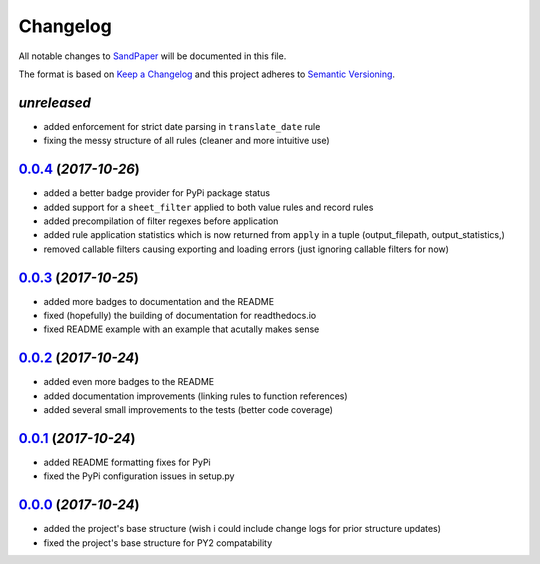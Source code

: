 =========
Changelog
=========

All notable changes to `SandPaper <https://github.com/stephen-bunn/sandpaper/>`_ will be documented in this file.

The format is based on `Keep a Changelog <http://keepachangelog.com/en/1.0.0/>`_ and this project adheres to `Semantic Versioning <http://semver.org/spec/v2.0.0.html>`_.

*unreleased*
------------
* added enforcement for strict date parsing in ``translate_date`` rule
* fixing the messy structure of all rules (cleaner and more intuitive use)


`0.0.4`_ (*2017-10-26*)
-----------------------
* added a better badge provider for PyPi package status
* added support for a ``sheet_filter`` applied to both value rules and record rules
* added precompilation of filter regexes before application
* added rule application statistics which is now returned from ``apply`` in a tuple (output_filepath, output_statistics,)
* removed callable filters causing exporting and loading errors (just ignoring callable filters for now)


`0.0.3`_ (*2017-10-25*)
-----------------------
* added more badges to documentation and the README
* fixed (hopefully) the building of documentation for readthedocs.io
* fixed README example with an example that acutally makes sense


`0.0.2`_ (*2017-10-24*)
-----------------------
* added even more badges to the README
* added documentation improvements (linking rules to function references)
* added several small improvements to the tests (better code coverage)


`0.0.1`_ (*2017-10-24*)
-----------------------
* added README formatting fixes for PyPi
* fixed the PyPi configuration issues in setup.py


`0.0.0`_ (*2017-10-24*)
-----------------------
* added the project's base structure (wish i could include change logs for prior structure updates)
* fixed the project's base structure for PY2 compatability


.. _0.0.4: https://github.com/stephen-bunn/sandpaper/releases/tag/v0.0.4
.. _0.0.3: https://github.com/stephen-bunn/sandpaper/releases/tag/v0.0.3
.. _0.0.2: https://github.com/stephen-bunn/sandpaper/releases/tag/v0.0.2
.. _0.0.1: https://github.com/stephen-bunn/sandpaper/releases/tag/v0.0.1
.. _0.0.0: https://github.com/stephen-bunn/sandpaper/releases/tag/v0.0.0

